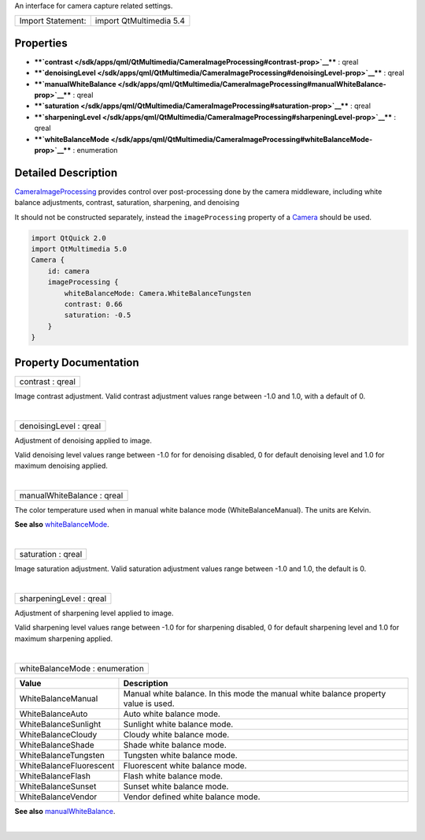 An interface for camera capture related settings.

+---------------------+---------------------------+
| Import Statement:   | import QtMultimedia 5.4   |
+---------------------+---------------------------+

Properties
----------

-  ****`contrast </sdk/apps/qml/QtMultimedia/CameraImageProcessing#contrast-prop>`__****
   : qreal
-  ****`denoisingLevel </sdk/apps/qml/QtMultimedia/CameraImageProcessing#denoisingLevel-prop>`__****
   : qreal
-  ****`manualWhiteBalance </sdk/apps/qml/QtMultimedia/CameraImageProcessing#manualWhiteBalance-prop>`__****
   : qreal
-  ****`saturation </sdk/apps/qml/QtMultimedia/CameraImageProcessing#saturation-prop>`__****
   : qreal
-  ****`sharpeningLevel </sdk/apps/qml/QtMultimedia/CameraImageProcessing#sharpeningLevel-prop>`__****
   : qreal
-  ****`whiteBalanceMode </sdk/apps/qml/QtMultimedia/CameraImageProcessing#whiteBalanceMode-prop>`__****
   : enumeration

Detailed Description
--------------------

`CameraImageProcessing </sdk/apps/qml/QtMultimedia/CameraImageProcessing/>`__
provides control over post-processing done by the camera middleware,
including white balance adjustments, contrast, saturation, sharpening,
and denoising

It should not be constructed separately, instead the ``imageProcessing``
property of a
`Camera </sdk/apps/qml/QtMultimedia/qml-multimedia#camera>`__ should be
used.

.. code:: qml

    import QtQuick 2.0
    import QtMultimedia 5.0
    Camera {
        id: camera
        imageProcessing {
            whiteBalanceMode: Camera.WhiteBalanceTungsten
            contrast: 0.66
            saturation: -0.5
        }
    }

Property Documentation
----------------------

+--------------------------------------------------------------------------+
|        \ contrast : qreal                                                |
+--------------------------------------------------------------------------+

Image contrast adjustment. Valid contrast adjustment values range
between -1.0 and 1.0, with a default of 0.

| 

+--------------------------------------------------------------------------+
|        \ denoisingLevel : qreal                                          |
+--------------------------------------------------------------------------+

Adjustment of denoising applied to image.

Valid denoising level values range between -1.0 for for denoising
disabled, 0 for default denoising level and 1.0 for maximum denoising
applied.

| 

+--------------------------------------------------------------------------+
|        \ manualWhiteBalance : qreal                                      |
+--------------------------------------------------------------------------+

The color temperature used when in manual white balance mode
(WhiteBalanceManual). The units are Kelvin.

**See also**
`whiteBalanceMode </sdk/apps/qml/QtMultimedia/CameraImageProcessing#whiteBalanceMode-prop>`__.

| 

+--------------------------------------------------------------------------+
|        \ saturation : qreal                                              |
+--------------------------------------------------------------------------+

Image saturation adjustment. Valid saturation adjustment values range
between -1.0 and 1.0, the default is 0.

| 

+--------------------------------------------------------------------------+
|        \ sharpeningLevel : qreal                                         |
+--------------------------------------------------------------------------+

Adjustment of sharpening level applied to image.

Valid sharpening level values range between -1.0 for for sharpening
disabled, 0 for default sharpening level and 1.0 for maximum sharpening
applied.

| 

+--------------------------------------------------------------------------+
|        \ whiteBalanceMode : enumeration                                  |
+--------------------------------------------------------------------------+

+---------------------------+---------------------------------------------------------------------------------------+
| Value                     | Description                                                                           |
+===========================+=======================================================================================+
| WhiteBalanceManual        | Manual white balance. In this mode the manual white balance property value is used.   |
+---------------------------+---------------------------------------------------------------------------------------+
| WhiteBalanceAuto          | Auto white balance mode.                                                              |
+---------------------------+---------------------------------------------------------------------------------------+
| WhiteBalanceSunlight      | Sunlight white balance mode.                                                          |
+---------------------------+---------------------------------------------------------------------------------------+
| WhiteBalanceCloudy        | Cloudy white balance mode.                                                            |
+---------------------------+---------------------------------------------------------------------------------------+
| WhiteBalanceShade         | Shade white balance mode.                                                             |
+---------------------------+---------------------------------------------------------------------------------------+
| WhiteBalanceTungsten      | Tungsten white balance mode.                                                          |
+---------------------------+---------------------------------------------------------------------------------------+
| WhiteBalanceFluorescent   | Fluorescent white balance mode.                                                       |
+---------------------------+---------------------------------------------------------------------------------------+
| WhiteBalanceFlash         | Flash white balance mode.                                                             |
+---------------------------+---------------------------------------------------------------------------------------+
| WhiteBalanceSunset        | Sunset white balance mode.                                                            |
+---------------------------+---------------------------------------------------------------------------------------+
| WhiteBalanceVendor        | Vendor defined white balance mode.                                                    |
+---------------------------+---------------------------------------------------------------------------------------+

**See also**
`manualWhiteBalance </sdk/apps/qml/QtMultimedia/CameraImageProcessing#manualWhiteBalance-prop>`__.

| 

